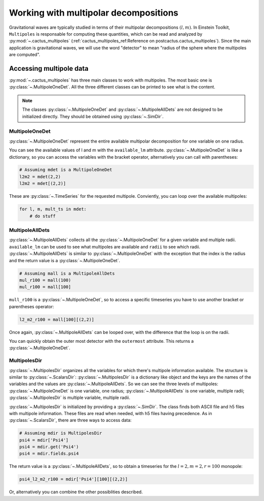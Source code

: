 Working with multipolar decompositions
~~~~~~~~~~~~~~~~~~~~~~~~~~~~~~~~~~~~~~

Gravitational waves are typically studied in terms of their multipolar
decompositions :math:`(l, m)`. In Einstein Toolkit, ``Multipoles`` is
responsable for computing these quantities, which can be read and analyzed by
:py:mod:`~.cactus_multipoles` (:ref:`cactus_multipoles_ref:Reference on
postcactus.cactus_multipoles`). Since the main application is gravitational waves, we
will use the word "detector" to mean "radius of the sphere where the multipoles
are computed".

Accessing multipole data
------------------------

:py:mod:`~.cactus_multipoles` has three main classes to work with multipoles.
The most basic one is :py:class:`~.MultipoleOneDet`. All the three different
classes can be printed to see what is the content.

.. note::

   The classes :py:class:`~.MultipoleOneDet` and :py:class:`~.MultipoleAllDets` are
   not designed to be initialized directly. They should be obtained using
   :py:class:`~.SimDir`.


MultipoleOneDet
_______________

:py:class:`~.MultipoleOneDet` represent the entire available multipolar
decomposition for one variable on one radius.

You can see the available values of l and m with the ``available_lm`` attribute.
:py:class:`~.MultipoleOneDet` is like a dictionary, so you can access the variables
with the bracket operator, alternatively you can call with parentheses:

.. code-block:: python

   # Assuming mdet is a MultipoleOneDet
   l2m2 = mdet(2,2)
   l2m2 = mdet[(2,2)]

These are :py:class:`~.TimeSeries` for the requested multipole. Conviently, you
can loop over the available multipoles:

.. code-block:: python

   for l, m, mult_ts in mdet:
       # do stuff

MultipoleAllDets
________________

:py:class:`~.MultipoleAllDets` collects all the :py:class:`~.MultipoleOneDet` for a
given variable and multiple radii. ``available_lm`` can be used to see what
multipoles are available and ``radii`` to see which radii.
:py:class:`~.MultipoleAllDets` is similar to :py:class:`~.MultipoleOneDet` with the
exception that the index is the radius and the return value is a
:py:class:`~.MultipoleOneDet`.

.. code-block:: python

   # Assuming mall is a MultipoleAllDets
   mul_r100 = mall(100)
   mul_r100 = mall[100]

``mull_r100`` is a :py:class:`~.MultipoleOneDet`, so to access a specific timeseries
you have to use another bracket or parentheses operator:

.. code-block:: python

   l2_m2_r100 = mall[100][(2,2)]

Once again, :py:class:`~.MultipoleAllDets` can be looped over, with the difference
that the loop is on the radii.

You can quickly obtain the outer most detector with the ``outermost`` attribute.
This returns a :py:class:`~.MultipoleOneDet`.


MultipolesDir
______________

:py:class:`~.MultipolesDir` organizes all the variables for which there's
multipole information available. The structure is similar to
:py:class:`~.ScalarsDir`: :py:class:`~.MultipolesDir` is a dictionary like
object and the keys are the names of the variables and the values are
:py:class:`~.MultipoleAllDets`. So we can see the three levels of multipoles:
:py:class:`~.MultipoleOneDet` is one variable, one radius;
:py:class:`~.MultipoleAllDets` is one variable, multiple radii;
:py:class:`~.MultipolesDir` is multiple variable, multiple radii.

:py:class:`~.MultipolesDir` is initialized by providing a :py:class:`~.SimDir`.
The class finds both ASCII file and h5 files with multipole information. These
files are read when needed, with h5 files having precedence. As in
:py:class:`~.ScalarsDir`, there are three ways to access data:

.. code-block:: python

   # Assuming mdir is MultipolesDir
   psi4 = mdir['Psi4']
   psi4 = mdir.get('Psi4')
   psi4 = mdir.fields.psi4

The return value is a :py:class:`~.MultipoleAllDets`, so to obtain a timeseries
for the :math:`l = 2, m = 2, r=100` monopole:

.. code-block:: python

   psi4_l2_m2_r100 = mdir['Psi4'][100][(2,2)]

Or, alternatively you can combine the other possiblities described.
